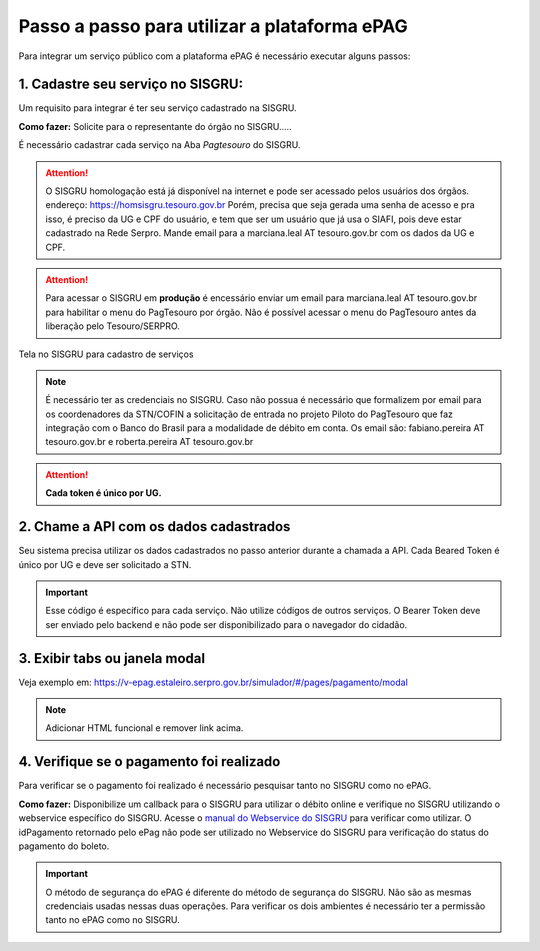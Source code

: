 Passo a passo para utilizar a plataforma ePAG
*********************************************

Para integrar um serviço público com a plataforma ePAG é necessário executar alguns passos:


1. Cadastre seu serviço no SISGRU:
----------------------------------
Um requisito para integrar é ter seu serviço cadastrado na SISGRU.

**Como fazer:**
Solicite para o representante do órgão no SISGRU.....

É necessário cadastrar cada serviço na Aba `Pagtesouro` do SISGRU. 

.. attention::
   O SISGRU homologação está já disponível na internet e pode ser acessado pelos usuários dos órgãos.
   endereço: https://homsisgru.tesouro.gov.br
   Porém, precisa que seja gerada uma senha de acesso e pra isso, é preciso da UG e CPF do usuário, e tem que ser um usuário que já usa o SIAFI, pois deve estar cadastrado na Rede Serpro.
   Mande email para a marciana.leal AT tesouro.gov.br com os dados da UG e CPF.

.. attention::
   Para acessar o SISGRU em **produção** é encessário enviar um email para marciana.leal AT tesouro.gov.br para habilitar o menu do PagTesouro por órgão.
   Não é possível acessar o menu do PagTesouro antes da liberação pelo Tesouro/SERPRO.

.. figure:: _imagens/imagem_sisgru_servico.png
   :scale: 55 %
   :align: center
   
   Tela no SISGRU para cadastro de serviços
   

.. note::
   É necessário ter as credenciais no SISGRU. Caso não possua é necessário que formalizem por email para os coordenadores da STN/COFIN a solicitação de entrada no projeto Piloto do PagTesouro que faz integração com o Banco do Brasil para a modalidade de débito em conta.
   Os email são: fabiano.pereira AT tesouro.gov.br e roberta.pereira AT tesouro.gov.br


.. attention::
   **Cada token é único por UG.**


2. Chame a  API com os dados cadastrados
----------------------------------------
Seu sistema precisa utilizar os dados cadastrados no passo anterior durante a chamada a API.
Cada Beared Token é único por UG e deve ser solicitado a STN.

.. important::
   Esse código é específico para cada serviço. Não utilize códigos de outros serviços.
   O Bearer Token deve ser enviado pelo backend e não pode ser disponibilizado para o navegador do cidadão.


3. Exibir tabs ou janela modal
--------------------------------

Veja exemplo em:
https://v-epag.estaleiro.serpro.gov.br/simulador/#/pages/pagamento/modal

.. note::
  Adicionar HTML funcional e remover link acima.


4. Verifique se o pagamento foi realizado
-----------------------------------------

Para verificar se o pagamento foi realizado é necessário pesquisar tanto no SISGRU como no ePAG.

**Como fazer:**
Disponibilize um callback para o SISGRU para utilizar o débito online e verifique no SISGRU utilizando o webservice específico do SISGRU.
Acesse o `manual do Webservice do SISGRU`_ para verificar como utilizar.
O idPagamento retornado pelo ePag não pode ser utilizado no Webservice do SISGRU para verificação do status do pagamento do boleto.

.. important::
   O método de segurança do ePAG é diferente do método de segurança do SISGRU.
   Não são as mesmas credenciais usadas nessas duas operações. Para verificar os
   dois ambientes é necessário ter a permissão tanto no ePAG como no SISGRU.


.. _`manual do Webservice do SISGRU`: https://www.tesouro.fazenda.gov.br/sisgru
.. _`siga o procedimento para obter as credenciais`: https://www.example.com
